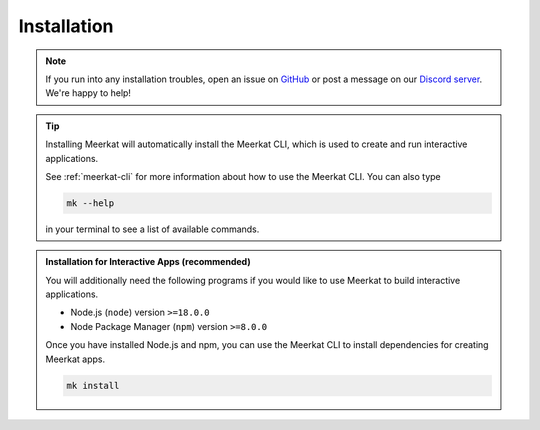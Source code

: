 .. _install:

Installation
~~~~~~~~~~~~

.. note::

    If you run into any installation troubles, open an 
    issue on `GitHub <https://github.com/hazyresearch/meerkat/issues>`_ or 
    post a message on our `Discord server <https://discord.gg/jwQMr6em>`_.
    We're happy to help!

.. tab-set::
    .. tab-item:: Standard
        
        Meerkat is available on `PyPI <https://pypi.org/project/meerkat-ml/>`_ and can be 
        installed with pip.
    

        .. code-block:: 

            pip install meerkat-ml
            
        
        .. dropdown:: Optional Dependencies
            
            The core Meerkat package only has a handful of dependencies. Depending on what you 
            use Meerkat for, you may need to install many optional dependencies, since some parts 
            of Meerkat rely on them. 
            
            To install all optional dependencies use: 
            
            .. code-block:: bash
            
                pip install meerkat-ml[all] 
                
            You can also install specific groups of optional of dependencies using something like: 

            .. code-block:: bash
            
                pip install meerkat-ml[vision,text]
            
            See `setup.py` for a full list of 
            optional dependencies.   

    .. tab-item:: Latest on Main
        
        To install the latest development version of Meerkat use:

        .. code-block:: bash

            pip install "meerkat-ml @ git+https://github.com/HazyResearch/meerkat@main"

        .. dropdown:: Optional Dependencies
        
            Some parts of Meerkat rely on optional dependencies. To install all optional
            dependencies use: 

            .. code-block:: bash

                pip install "meerkat-ml[all] @ git+https://github.com/HazyResearch/meerkat@main"
            
            You can also install specific groups of optional of dependencies using something like: 

            .. code-block:: bash

                pip install "meerkat-ml[vision,text] @ git+https://github.com/HazyResearch/meerkat@main"
                
            See `setup.py` for a full list of optional dependencies.   

    .. tab-item:: Editable for Development

        To install from editable source, clone the meerkat repository and pip install in
        editable mode. 

        .. code-block:: bash

            git clone https://github.com/HazyResearch/meerkat.git
            cd meerkat
            pip install -e .

        .. dropdown:: Optional Dependencies
        
            Some parts of Meerkat rely on optional dependencies. To install all optional
            dependencies use: 

            .. code-block:: bash

                pip install -e .[dev]
            
            You can also install specific groups of optional of dependencies using something like: 

            .. code-block:: bash

                pip install -e .[vision,text]
                
            See `setup.py` for a full list of optional dependencies.   

.. tip::

    Installing Meerkat will automatically install the Meerkat CLI, which is used to
    create and run interactive applications.

    See :ref:`meerkat-cli` for more information about how to use the Meerkat CLI. 
    You can also type 

    .. code-block:: bash

        mk --help

    in your terminal to see a list of available commands.


.. admonition:: Installation for Interactive Apps (recommended)

    You will additionally need the following programs if you would like to 
    use Meerkat to build interactive applications. 

    - Node.js (``node``) version ``>=18.0.0``
    - Node Package Manager (``npm``) version ``>=8.0.0``

    Once you have installed Node.js and npm, you can use the Meerkat CLI to
    install dependencies for creating Meerkat apps.

    .. code-block:: bash

        mk install


